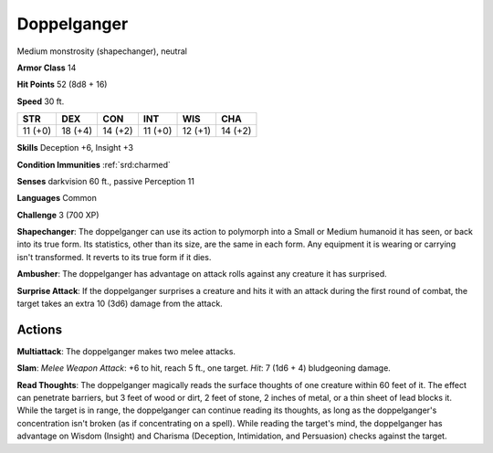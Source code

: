 
.. _srd:doppelganger:

Doppelganger
------------

Medium monstrosity (shapechanger), neutral

**Armor Class** 14

**Hit Points** 52 (8d8 + 16)

**Speed** 30 ft.

+-----------+-----------+-----------+-----------+-----------+-----------+
| STR       | DEX       | CON       | INT       | WIS       | CHA       |
+===========+===========+===========+===========+===========+===========+
| 11 (+0)   | 18 (+4)   | 14 (+2)   | 11 (+0)   | 12 (+1)   | 14 (+2)   |
+-----------+-----------+-----------+-----------+-----------+-----------+

**Skills** Deception +6, Insight +3

**Condition Immunities** :ref:`srd:charmed`

**Senses** darkvision 60 ft., passive Perception 11

**Languages** Common

**Challenge** 3 (700 XP)

**Shapechanger**: The doppelganger can use its action to polymorph into
a Small or Medium humanoid it has seen, or back into its true form. Its
statistics, other than its size, are the same in each form. Any
equipment it is wearing or carrying isn't transformed. It reverts to its
true form if it dies.

**Ambusher**: The doppelganger has advantage on
attack rolls against any creature it has surprised.

**Surprise Attack**:
If the doppelganger surprises a creature and hits it with an attack
during the first round of combat, the target takes an extra 10 (3d6)
damage from the attack.

Actions
~~~~~~~~~~~~~~~~~~~~~~~~~~~~~~~~~

**Multiattack**: The doppelganger makes two melee attacks. 

**Slam**:
*Melee Weapon Attack*: +6 to hit, reach 5 ft., one target. *Hit*: 7 (1d6
+ 4) bludgeoning damage.

**Read Thoughts**: The doppelganger magically
reads the surface thoughts of one creature within 60 feet of it. The
effect can penetrate barriers, but 3 feet of wood or dirt, 2 feet of
stone, 2 inches of metal, or a thin sheet of lead blocks it. While the
target is in range, the doppelganger can continue reading its thoughts,
as long as the doppelganger's concentration isn't broken (as if
concentrating on a spell). While reading the target's mind, the
doppelganger has advantage on Wisdom (Insight) and Charisma (Deception,
Intimidation, and Persuasion) checks against the target.
